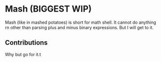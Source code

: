 * Mash (BIGGEST WIP)
Mash (like in mashed potatoes) is short for math shell.
It cannot do anything rn other than parsing plus and minus binary expressions. But I will get to it.

** Contributions
Why but go for it.t
